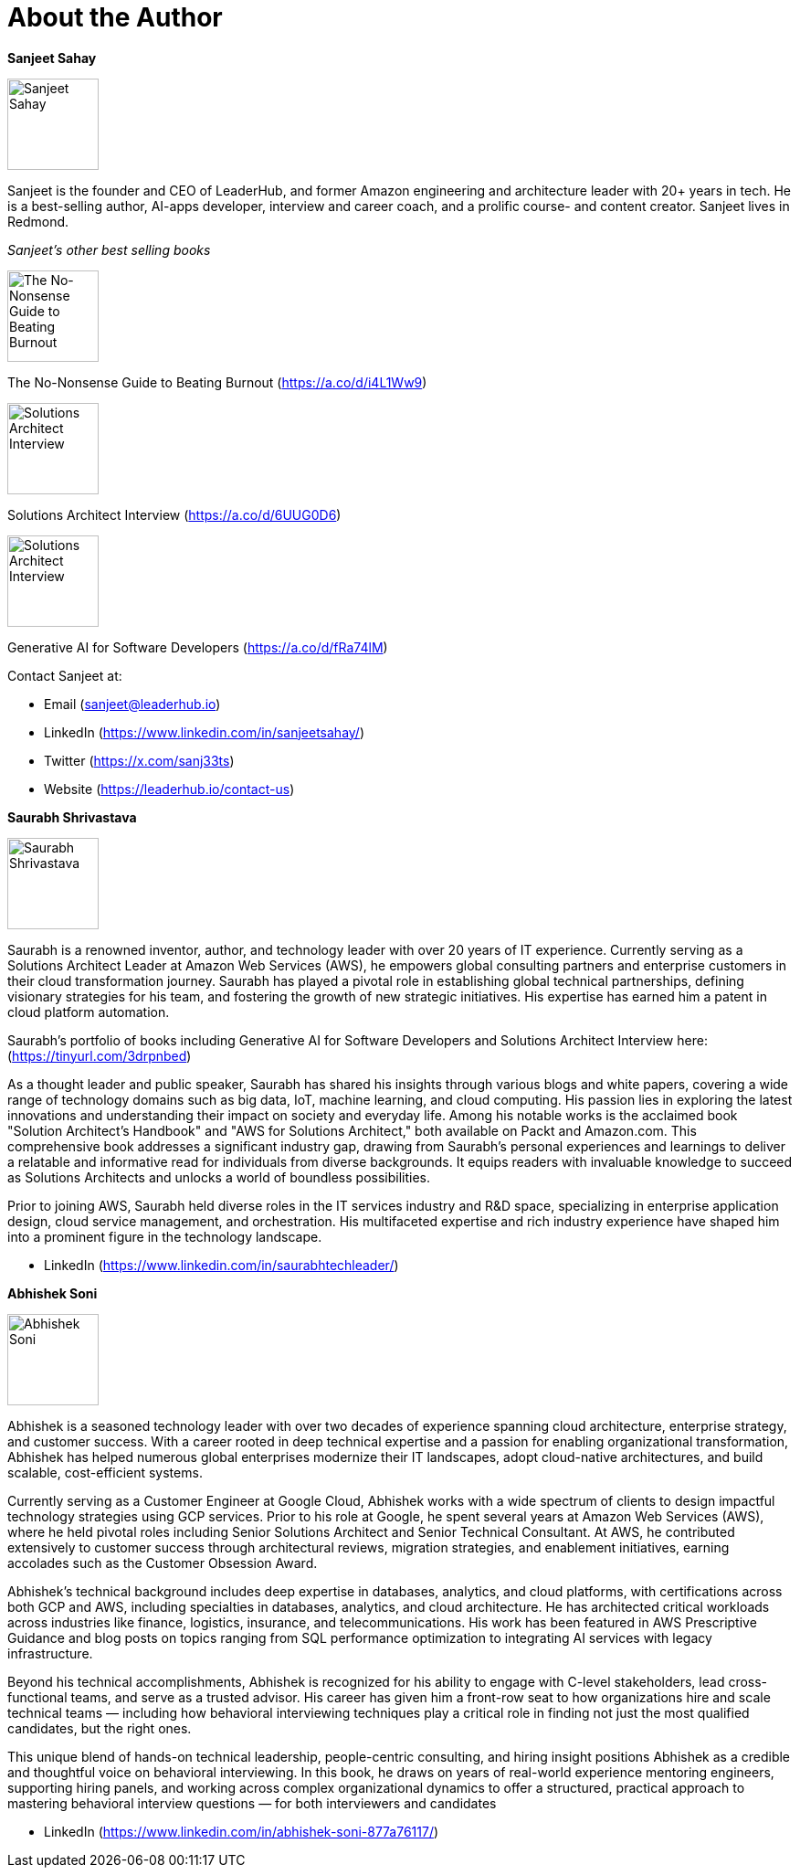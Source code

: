[preface]
= About the Author

*Sanjeet Sahay*

image:images/sanjeet-headshot.jpeg[Sanjeet Sahay,width=100]

Sanjeet is the founder and CEO of LeaderHub, and former Amazon engineering and architecture leader with 20+ years in tech. He is a best-selling author, AI-apps developer, interview and career coach, and a prolific course- and content creator. Sanjeet lives in Redmond.

_Sanjeet's other best selling books_

image:images/no-nonsense.png[The No-Nonsense Guide to Beating Burnout,width=100]

The No-Nonsense Guide to Beating Burnout (https://a.co/d/i4L1Ww9)

image:images/sa-book.jpeg[Solutions Architect Interview,width=100]

Solutions Architect Interview (https://a.co/d/6UUG0D6)

image:images/generative-ai-book.jpg[Solutions Architect Interview,width=100]

Generative AI for Software Developers (https://a.co/d/fRa74lM)

Contact Sanjeet at:

* Email (sanjeet@leaderhub.io)
* LinkedIn (https://www.linkedin.com/in/sanjeetsahay/)
* Twitter (https://x.com/sanj33ts)
* Website (https://leaderhub.io/contact-us)

*Saurabh Shrivastava*

image:images/saurabh-headshot.jpeg[Saurabh Shrivastava,width=100]

Saurabh is a renowned inventor, author, and technology leader with over 20 years of IT experience. Currently serving as a Solutions Architect Leader at Amazon Web Services (AWS), he empowers global consulting partners and enterprise customers in their cloud transformation journey. Saurabh has played a pivotal role in establishing global technical partnerships, defining visionary strategies for his team, and fostering the growth of new strategic initiatives. His expertise has earned him a patent in cloud platform automation.

Saurabh's portfolio of books including Generative AI for Software Developers and Solutions Architect Interview here: (https://tinyurl.com/3drpnbed)

As a thought leader and public speaker, Saurabh has shared his insights through various blogs and white papers, covering a wide range of technology domains such as big data, IoT, machine learning, and cloud computing. His passion lies in exploring the latest innovations and understanding their impact on society and everyday life. Among his notable works is the acclaimed book "Solution Architect's Handbook" and "AWS for Solutions Architect," both available on Packt and Amazon.com. This comprehensive book addresses a significant industry gap, drawing from Saurabh's personal experiences and learnings to deliver a relatable and informative read for individuals from diverse backgrounds. It equips readers with invaluable knowledge to succeed as Solutions Architects and unlocks a world of boundless possibilities.

Prior to joining AWS, Saurabh held diverse roles in the IT services industry and R&D space, specializing in enterprise application design, cloud service management, and orchestration. His multifaceted expertise and rich industry experience have shaped him into a prominent figure in the technology landscape.

* LinkedIn (https://www.linkedin.com/in/saurabhtechleader/)

*Abhishek Soni*

image:images/abhishek-headshot.jpeg[Abhishek Soni,width=100]

Abhishek is a seasoned technology leader with over two decades of experience spanning
cloud architecture, enterprise strategy, and customer success. With a career rooted in deep
technical expertise and a passion for enabling organizational transformation, Abhishek has
helped numerous global enterprises modernize their IT landscapes, adopt cloud-native
architectures, and build scalable, cost-efficient systems.

Currently serving as a Customer Engineer at Google Cloud, Abhishek works with a wide
spectrum of clients to design impactful technology strategies using GCP services. Prior to his
role at Google, he spent several years at Amazon Web Services (AWS), where he held pivotal
roles including Senior Solutions Architect and Senior Technical Consultant. At AWS, he
contributed extensively to customer success through architectural reviews, migration strategies,
and enablement initiatives, earning accolades such as the Customer Obsession Award.

Abhishek’s technical background includes deep expertise in databases, analytics, and cloud
platforms, with certifications across both GCP and AWS, including specialties in databases,
analytics, and cloud architecture. He has architected critical workloads across industries like
finance, logistics, insurance, and telecommunications. His work has been featured in AWS
Prescriptive Guidance and blog posts on topics ranging from SQL performance optimization to
integrating AI services with legacy infrastructure.

Beyond his technical accomplishments, Abhishek is recognized for his ability to engage with
C-level stakeholders, lead cross-functional teams, and serve as a trusted advisor. His career
has given him a front-row seat to how organizations hire and scale technical teams — including
how behavioral interviewing techniques play a critical role in finding not just the most qualified
candidates, but the right ones.

This unique blend of hands-on technical leadership, people-centric consulting, and hiring insight
positions Abhishek as a credible and thoughtful voice on behavioral interviewing. In this book,
he draws on years of real-world experience mentoring engineers, supporting hiring panels, and
working across complex organizational dynamics to offer a structured, practical approach to
mastering behavioral interview questions — for both interviewers and candidates

* LinkedIn (https://www.linkedin.com/in/abhishek-soni-877a76117/)

